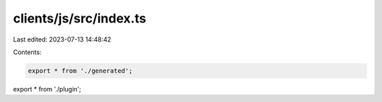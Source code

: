 clients/js/src/index.ts
=======================

Last edited: 2023-07-13 14:48:42

Contents:

.. code-block:: ts

    export * from './generated';
export * from './plugin';


